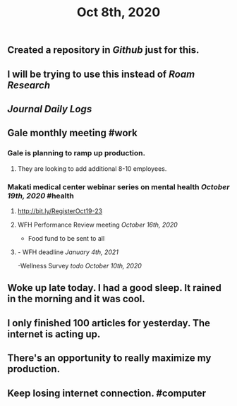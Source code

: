 #+TITLE: Oct 8th, 2020

** Created a repository in [[Github]] just for this.
** I will be trying to use this instead of [[Roam Research]]
** [[Journal]] [[Daily Logs]]
** Gale monthly meeting #work
*** Gale is planning to ramp up production.
**** They are looking to add additional 8-10 employees.
*** Makati medical center webinar series on mental health [[October 19th, 2020]] #health
**** http://bit.ly/RegisterOct19-23
**** WFH Performance Review meeting [[October 16th, 2020]]
        - Food fund to be sent to all
**** - WFH deadline [[January 4th, 2021]]
    -Wellness Survey [[todo]] [[October 10th, 2020]]
** Woke up late today. I had a good sleep. It rained in the morning and it was cool.
** I only finished 100 articles for yesterday. The internet is acting up.
** There's an opportunity to really maximize my production.
** Keep losing internet connection. #computer
